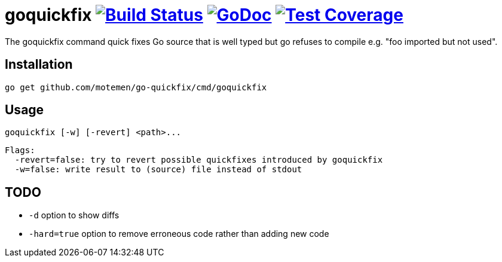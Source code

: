 = goquickfix image:https://travis-ci.org/motemen/go-quickfix.svg?branch=master["Build Status", link="https://travis-ci.org/motemen/go-quickfix"] image:http://godoc.org/github.com/motemen/go-quickfix?status.svg["GoDoc", link="http://godoc.org/github.com/motemen/go-quickfix"] image:http://gocover.io/_badge/github.com/motemen/go-quickfix["Test Coverage", link="http://gocover.io/github.com/motemen/go-quickfix"]

The goquickfix command quick fixes Go source that is well typed but
go refuses to compile e.g. "foo imported but not used".

== Installation

    go get github.com/motemen/go-quickfix/cmd/goquickfix

== Usage

    goquickfix [-w] [-revert] <path>...

    Flags:
      -revert=false: try to revert possible quickfixes introduced by goquickfix
      -w=false: write result to (source) file instead of stdout

== TODO

* `-d` option to show diffs
* `-hard=true` option to remove erroneous code rather than adding new code
